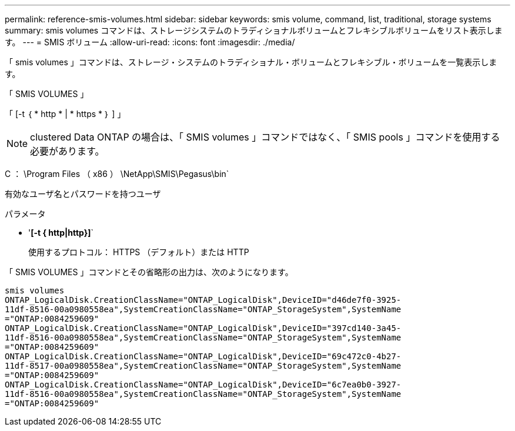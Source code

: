---
permalink: reference-smis-volumes.html 
sidebar: sidebar 
keywords: smis volume, command, list, traditional, storage systems 
summary: smis volumes コマンドは、ストレージシステムのトラディショナルボリュームとフレキシブルボリュームをリスト表示します。 
---
= SMIS ボリューム
:allow-uri-read: 
:icons: font
:imagesdir: ./media/


[role="lead"]
「 smis volumes 」コマンドは、ストレージ・システムのトラディショナル・ボリュームとフレキシブル・ボリュームを一覧表示します。

「 SMIS VOLUMES 」

「 [-t ｛ * http * | * https * ｝ ] 」

[NOTE]
====
clustered Data ONTAP の場合は、「 SMIS volumes 」コマンドではなく、「 SMIS pools 」コマンドを使用する必要があります。

====
C ： \Program Files （ x86 ） \NetApp\SMIS\Pegasus\bin`

有効なユーザ名とパスワードを持つユーザ

.パラメータ
* '*[-t { http|http}]*`
+
使用するプロトコル： HTTPS （デフォルト）または HTTP



「 SMIS VOLUMES 」コマンドとその省略形の出力は、次のようになります。

[listing]
----
smis volumes
ONTAP_LogicalDisk.CreationClassName="ONTAP_LogicalDisk",DeviceID="d46de7f0-3925-
11df-8516-00a0980558ea",SystemCreationClassName="ONTAP_StorageSystem",SystemName
="ONTAP:0084259609"
ONTAP_LogicalDisk.CreationClassName="ONTAP_LogicalDisk",DeviceID="397cd140-3a45-
11df-8516-00a0980558ea",SystemCreationClassName="ONTAP_StorageSystem",SystemName
="ONTAP:0084259609"
ONTAP_LogicalDisk.CreationClassName="ONTAP_LogicalDisk",DeviceID="69c472c0-4b27-
11df-8517-00a0980558ea",SystemCreationClassName="ONTAP_StorageSystem",SystemName
="ONTAP:0084259609"
ONTAP_LogicalDisk.CreationClassName="ONTAP_LogicalDisk",DeviceID="6c7ea0b0-3927-
11df-8516-00a0980558ea",SystemCreationClassName="ONTAP_StorageSystem",SystemName
="ONTAP:0084259609"
----